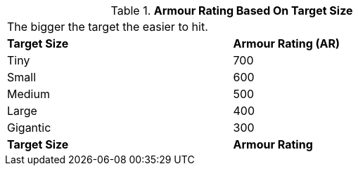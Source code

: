 // Table 45.4 Size Armour Rating
.*Armour Rating Based On Target Size*
[width="75%",cols="2*^",frame="all", stripes="even"]
|===
2+<|The bigger the target the easier to hit. 
s|Target Size
s|Armour Rating (AR)

|Tiny
|700

|Small
|600

|Medium
|500

|Large
|400

|Gigantic
|300

s|Target Size
s|Armour Rating
|===
